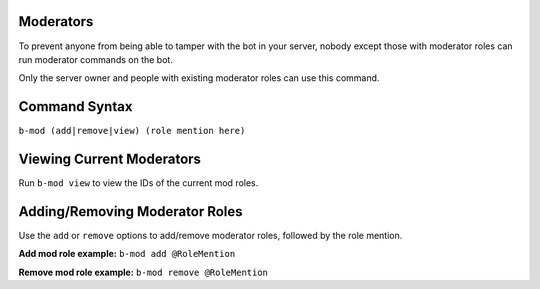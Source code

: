 ##########
Moderators
##########
To prevent anyone from being able to tamper with the bot in your server, nobody except those with moderator roles can run moderator commands on the bot.

Only the server owner and people with existing moderator roles can use this command.

##############
Command Syntax
##############
``b-mod (add|remove|view) (role mention here)``

##########################
Viewing Current Moderators
##########################
Run ``b-mod view`` to view the IDs of the current mod roles.

###############################
Adding/Removing Moderator Roles
###############################
Use the ``add`` or ``remove`` options to add/remove moderator roles, followed by the role mention.

**Add mod role example:** ``b-mod add @RoleMention``

**Remove mod role example:** ``b-mod remove @RoleMention``